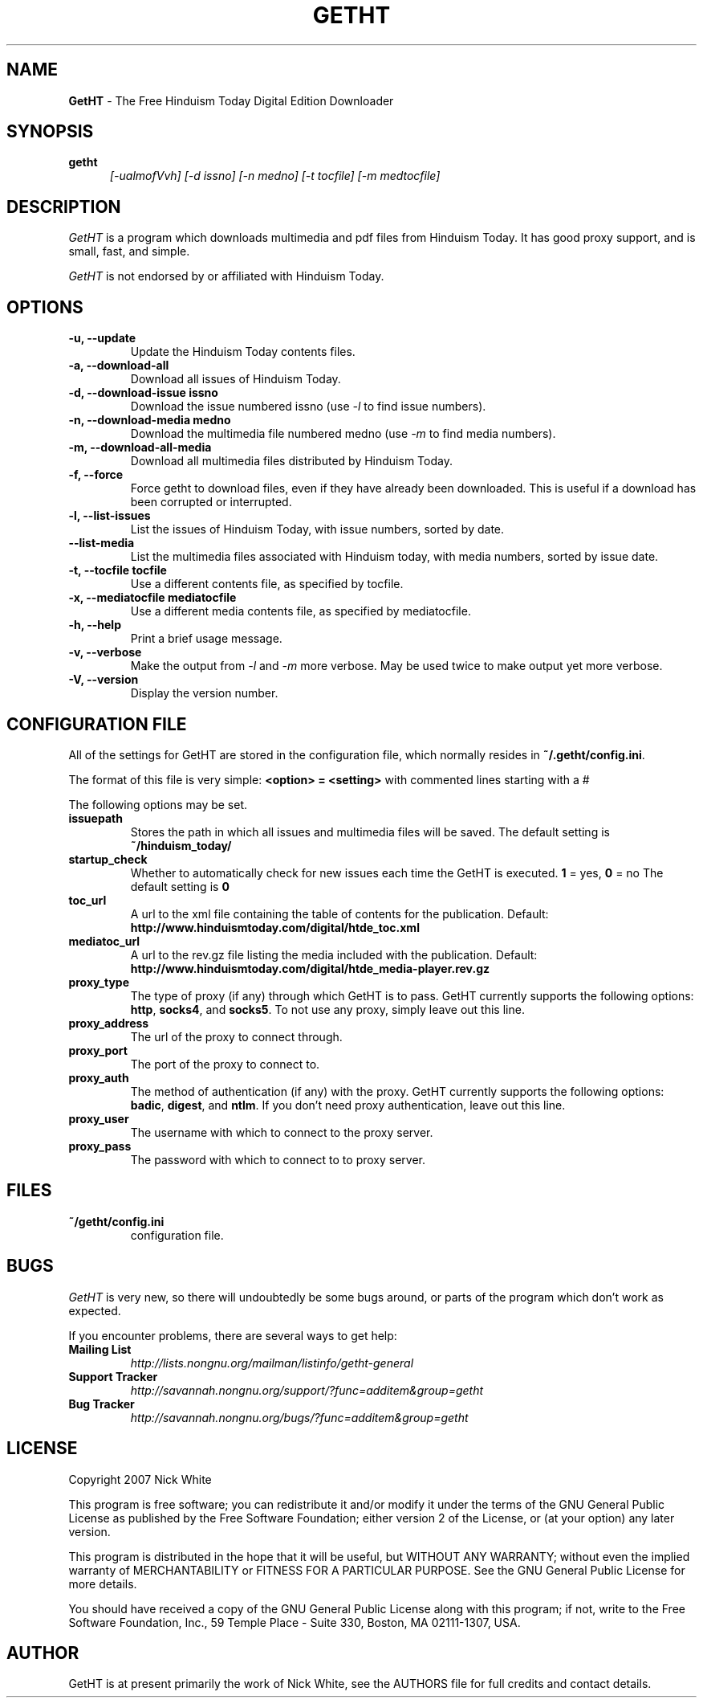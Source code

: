 .\" Copyright 2007 Nick White
.\"
.\" This file is part of GetHT
.\"
.\" This is free documentation; you can redistribute it and/or
.\" modify it under the terms of the GNU General Public License as
.\" published by the Free Software Foundation; either version 2 of
.\" the License, or (at your option) any later version.
.\"
.\" The GNU General Public License's references to "object code"
.\" and "executables" are to be interpreted as the output of any
.\" document formatting or typesetting system, including
.\" intermediate and printed output.
.\"
.\" This manual is distributed in the hope that it will be useful,
.\" but WITHOUT ANY WARRANTY; without even the implied warranty of
.\" MERCHANTABILITY or FITNESS FOR A PARTICULAR PURPOSE.  See the
.\" GNU General Public License for more details.
.\"
.\" You should have received a copy of the GNU General Public License 
.\" along with this program; if not, write to the Free Software
.\" Foundation, Inc., 59 Temple Place - Suite 330, Boston, MA  02111-1307, USA.
.TH GETHT 1
.SH NAME 
.B GetHT
\- The Free Hinduism Today Digital Edition Downloader
.SH SYNOPSIS
.TP 5
\fBgetht
\fI[-ualmofVvh] [-d issno] [-n medno] [-t tocfile] [-m medtocfile]\fR

.SH DESCRIPTION
.PP
.I GetHT
is a program which downloads multimedia and pdf files 
from Hinduism Today. It has good proxy support, and
is small, fast, and simple.

.I GetHT
is not endorsed by or affiliated with Hinduism Today. 

.SH OPTIONS
.TP
.B \-u, \-\-update
Update the Hinduism Today contents files.
.TP
.B \-a, \-\-download-all
Download all issues of Hinduism Today. 
.TP
.B \-d, \-\-download-issue issno
Download the issue numbered issno (use \fI-l\fR to find
issue numbers).
.TP
.B \-n, \-\-download-media medno
Download the multimedia file numbered medno (use \fI-m\fR
to find media numbers).
.TP
.B \-m, \-\-download-all-media
Download all multimedia files distributed by Hinduism 
Today.
.TP
.B \-f, \-\-force
Force getht to download files, even if they have
already been downloaded. This is useful if a download
has been corrupted or interrupted.
.TP
.B \-l, \-\-list-issues
List the issues of Hinduism Today, with issue numbers,
sorted by date.
.TP
.B \m, \-\-list-media
List the multimedia files associated with Hinduism 
today, with media numbers, sorted by issue date.
.TP
.B \-t, \-\-tocfile tocfile
Use a different contents file, as specified by tocfile.
.TP
.B \-x, \-\-mediatocfile mediatocfile
Use a different media contents file, as specified by
mediatocfile.
.TP
.B \-h, \-\-help
Print a brief usage message.
.TP
.B \-v, \-\-verbose
Make the output from \fI-l\fR and \fI-m\fR more verbose.
May be used twice to make output yet more verbose.
.TP
.B \-V, \-\-version
Display the version number.

.SH CONFIGURATION FILE
All of the settings for GetHT are stored in the 
configuration file, which normally resides in
\fB~/.getht/config.ini\fR.

The format of this file is very simple:
\fB<option> = <setting>\fR
with commented lines starting with a # 

The following options may be set.
.TP
.B issuepath
Stores the path in which all issues and multimedia 
files will be saved. The default setting is
\fB~/hinduism_today/\fR
.TP
.B startup_check
Whether to automatically check for new issues each 
time the GetHT is executed. \fB1\fR = yes, \fB0\fR = no
The default setting is \fB0\fR
.TP
.B toc_url
A url to the xml file containing the table of contents 
for the publication.
Default: \fBhttp://www.hinduismtoday.com/digital/htde_toc.xml\fR
.TP
.B mediatoc_url
A url to the rev.gz file listing the media included with 
the publication.
Default: \fBhttp://www.hinduismtoday.com/digital/htde_media-player.rev.gz\fR
.TP
.B proxy_type
The type of proxy (if any) through which GetHT is to
pass. GetHT currently supports the following options:
\fBhttp\fR, \fBsocks4\fR, and \fBsocks5\fR.
To not use any proxy, simply leave out this line.
.TP
.B proxy_address
The url of the proxy to connect through.
.TP
.B proxy_port
The port of the proxy to connect to.
.TP
.B proxy_auth
The method of authentication (if any) with the proxy.
GetHT currently supports the following options:
\fBbadic\fR, \fBdigest\fR, and \fBntlm\fR.
If you don't need proxy authentication, leave out this
line.
.TP
.B proxy_user
The username with which to connect to the proxy server.
.TP
.B proxy_pass
The password with which to connect to to proxy server.

.SH FILES
.TP
.B ~/getht/config.ini
configuration file.

.SH BUGS
.I GetHT
is very new, so there will undoubtedly be some bugs
around, or parts of the program which don't work as
expected.

If you encounter problems, there are several ways to
get help:
.TP
.B Mailing List
.I http://lists.nongnu.org/mailman/listinfo/getht-general
.TP
.B Support Tracker 
.I http://savannah.nongnu.org/support/?func=additem&group=getht
.TP
.B Bug Tracker
.I http://savannah.nongnu.org/bugs/?func=additem&group=getht

.SH LICENSE
Copyright 2007 Nick White

This program is free software; you can redistribute it and/or
modify it under the terms of the GNU General Public License 
as published by the Free Software Foundation; either version 2
of the License, or (at your option) any later version.

This program is distributed in the hope that it will be useful,
but WITHOUT ANY WARRANTY; without even the implied warranty of
MERCHANTABILITY or FITNESS FOR A PARTICULAR PURPOSE.  See the
GNU General Public License for more details.

You should have received a copy of the GNU General Public License 
along with this program; if not, write to the Free Software
Foundation, Inc., 59 Temple Place - Suite 330, Boston, MA  02111-1307, USA.

.SH AUTHOR
GetHT is at present primarily the work of Nick White, see the AUTHORS
file for full credits and contact details.
